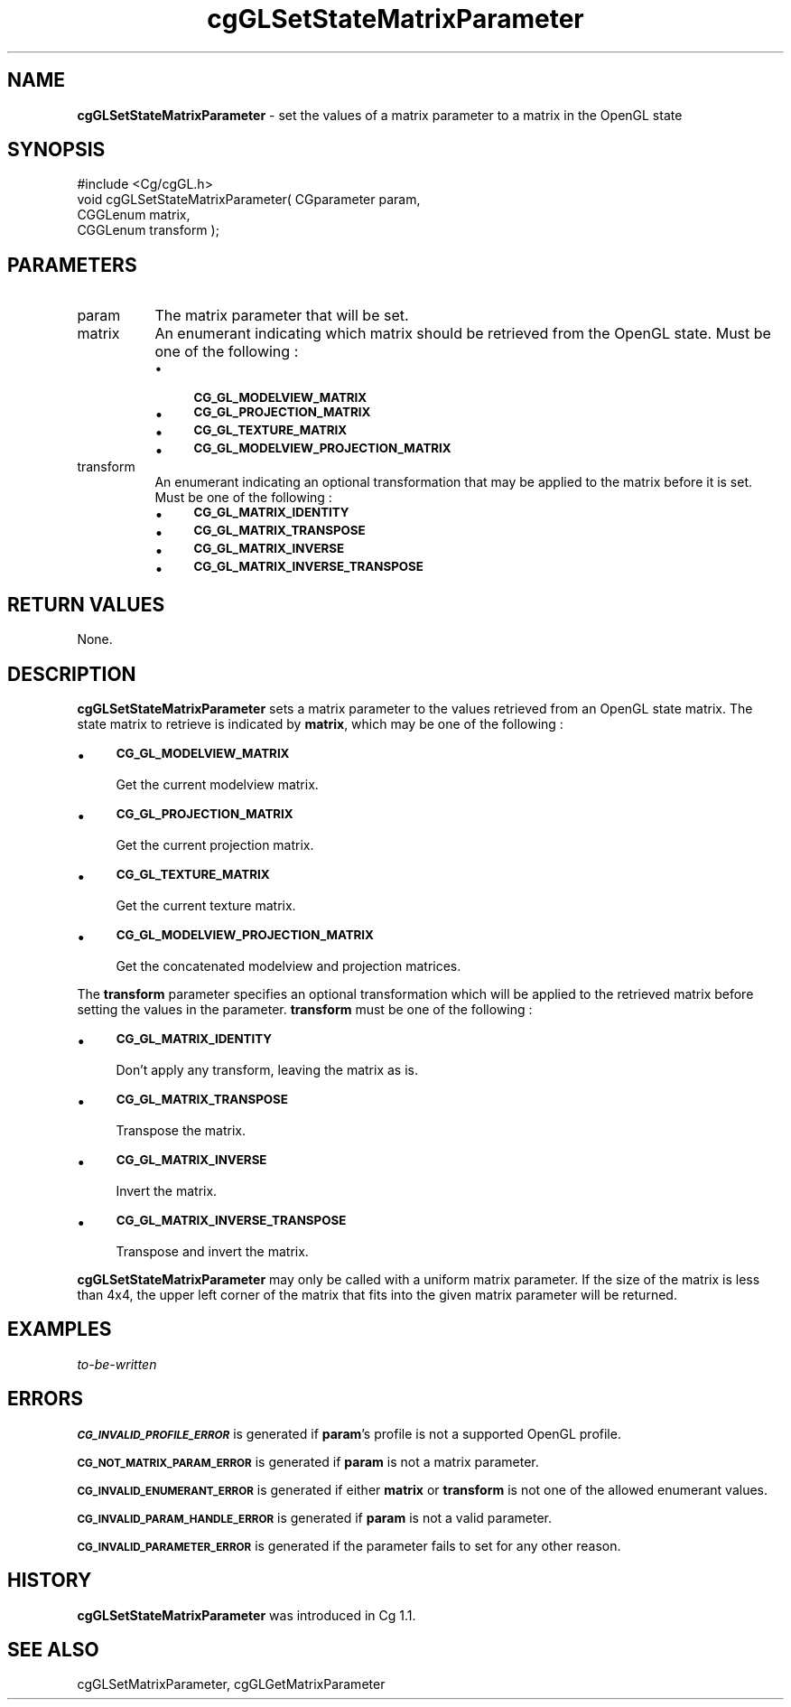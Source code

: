 .de Sh \" Subsection heading
.br
.if t .Sp
.ne 5
.PP
\fB\\$1\fR
.PP
..
.de Sp \" Vertical space (when we can't use .PP)
.if t .sp .5v
.if n .sp
..
.de Vb \" Begin verbatim text
.ft CW
.nf
.ne \\$1
..
.de Ve \" End verbatim text
.ft R
.fi
..
.tr \(*W-
.ds C+ C\v'-.1v'\h'-1p'\s-2+\h'-1p'+\s0\v'.1v'\h'-1p'
.ie n \{\
.    ds -- \(*W-
.    ds PI pi
.    if (\n(.H=4u)&(1m=24u) .ds -- \(*W\h'-12u'\(*W\h'-12u'-\" diablo 10 pitch
.    if (\n(.H=4u)&(1m=20u) .ds -- \(*W\h'-12u'\(*W\h'-8u'-\"  diablo 12 pitch
.    ds L" ""
.    ds R" ""
.    ds C` ""
.    ds C' ""
'br\}
.el\{\
.    ds -- \|\(em\|
.    ds PI \(*p
.    ds L" ``
.    ds R" ''
'br\}
.ie \n(.g .ds Aq \(aq
.el       .ds Aq '
.ie \nF \{\
.    de IX
.    tm Index:\\$1\t\\n%\t"\\$2"
..
.    nr % 0
.    rr F
.\}
.el \{\
.    de IX
..
.\}
.    \" fudge factors for nroff and troff
.if n \{\
.    ds #H 0
.    ds #V .8m
.    ds #F .3m
.    ds #[ \f1
.    ds #] \fP
.\}
.if t \{\
.    ds #H ((1u-(\\\\n(.fu%2u))*.13m)
.    ds #V .6m
.    ds #F 0
.    ds #[ \&
.    ds #] \&
.\}
.    \" simple accents for nroff and troff
.if n \{\
.    ds ' \&
.    ds ` \&
.    ds ^ \&
.    ds , \&
.    ds ~ ~
.    ds /
.\}
.if t \{\
.    ds ' \\k:\h'-(\\n(.wu*8/10-\*(#H)'\'\h"|\\n:u"
.    ds ` \\k:\h'-(\\n(.wu*8/10-\*(#H)'\`\h'|\\n:u'
.    ds ^ \\k:\h'-(\\n(.wu*10/11-\*(#H)'^\h'|\\n:u'
.    ds , \\k:\h'-(\\n(.wu*8/10)',\h'|\\n:u'
.    ds ~ \\k:\h'-(\\n(.wu-\*(#H-.1m)'~\h'|\\n:u'
.    ds / \\k:\h'-(\\n(.wu*8/10-\*(#H)'\z\(sl\h'|\\n:u'
.\}
.    \" troff and (daisy-wheel) nroff accents
.ds : \\k:\h'-(\\n(.wu*8/10-\*(#H+.1m+\*(#F)'\v'-\*(#V'\z.\h'.2m+\*(#F'.\h'|\\n:u'\v'\*(#V'
.ds 8 \h'\*(#H'\(*b\h'-\*(#H'
.ds o \\k:\h'-(\\n(.wu+\w'\(de'u-\*(#H)/2u'\v'-.3n'\*(#[\z\(de\v'.3n'\h'|\\n:u'\*(#]
.ds d- \h'\*(#H'\(pd\h'-\w'~'u'\v'-.25m'\f2\(hy\fP\v'.25m'\h'-\*(#H'
.ds D- D\\k:\h'-\w'D'u'\v'-.11m'\z\(hy\v'.11m'\h'|\\n:u'
.ds th \*(#[\v'.3m'\s+1I\s-1\v'-.3m'\h'-(\w'I'u*2/3)'\s-1o\s+1\*(#]
.ds Th \*(#[\s+2I\s-2\h'-\w'I'u*3/5'\v'-.3m'o\v'.3m'\*(#]
.ds ae a\h'-(\w'a'u*4/10)'e
.ds Ae A\h'-(\w'A'u*4/10)'E
.    \" corrections for vroff
.if v .ds ~ \\k:\h'-(\\n(.wu*9/10-\*(#H)'\s-2\u~\d\s+2\h'|\\n:u'
.if v .ds ^ \\k:\h'-(\\n(.wu*10/11-\*(#H)'\v'-.4m'^\v'.4m'\h'|\\n:u'
.    \" for low resolution devices (crt and lpr)
.if \n(.H>23 .if \n(.V>19 \
\{\
.    ds : e
.    ds 8 ss
.    ds o a
.    ds d- d\h'-1'\(ga
.    ds D- D\h'-1'\(hy
.    ds th \o'bp'
.    ds Th \o'LP'
.    ds ae ae
.    ds Ae AE
.\}
.rm #[ #] #H #V #F C
.IX Title "cgGLSetStateMatrixParameter 3"
.TH cgGLSetStateMatrixParameter 3 "Cg Toolkit 3.0" "perl v5.10.0" "Cg OpenGL Runtime API"
.if n .ad l
.nh
.SH "NAME"
\&\fBcgGLSetStateMatrixParameter\fR \- set the values of a matrix parameter to a matrix in the OpenGL state
.SH "SYNOPSIS"
.IX Header "SYNOPSIS"
.Vb 1
\&  #include <Cg/cgGL.h>
\&
\&  void cgGLSetStateMatrixParameter( CGparameter param, 
\&                                    CGGLenum matrix,
\&                                    CGGLenum transform );
.Ve
.SH "PARAMETERS"
.IX Header "PARAMETERS"
.IP "param" 8
.IX Item "param"
The matrix parameter that will be set.
.IP "matrix" 8
.IX Item "matrix"
An enumerant indicating which matrix should be retrieved from the OpenGL
state.  Must be one of the following :
.RS 8
.IP "\(bu" 4
\&\fB\s-1CG_GL_MODELVIEW_MATRIX\s0\fR
.IP "\(bu" 4
\&\fB\s-1CG_GL_PROJECTION_MATRIX\s0\fR
.IP "\(bu" 4
\&\fB\s-1CG_GL_TEXTURE_MATRIX\s0\fR
.IP "\(bu" 4
\&\fB\s-1CG_GL_MODELVIEW_PROJECTION_MATRIX\s0\fR
.RE
.RS 8
.RE
.IP "transform" 8
.IX Item "transform"
An enumerant indicating an optional transformation that may be applied to
the matrix before it is set.  Must be one of the following :
.RS 8
.IP "\(bu" 4
\&\fB\s-1CG_GL_MATRIX_IDENTITY\s0\fR
.IP "\(bu" 4
\&\fB\s-1CG_GL_MATRIX_TRANSPOSE\s0\fR
.IP "\(bu" 4
\&\fB\s-1CG_GL_MATRIX_INVERSE\s0\fR
.IP "\(bu" 4
\&\fB\s-1CG_GL_MATRIX_INVERSE_TRANSPOSE\s0\fR
.RE
.RS 8
.RE
.SH "RETURN VALUES"
.IX Header "RETURN VALUES"
None.
.SH "DESCRIPTION"
.IX Header "DESCRIPTION"
\&\fBcgGLSetStateMatrixParameter\fR sets a matrix parameter to the values retrieved
from an OpenGL state matrix.  The state matrix to retrieve is indicated by
\&\fBmatrix\fR, which may be one of the following :
.IP "\(bu" 4
\&\fB\s-1CG_GL_MODELVIEW_MATRIX\s0\fR
.Sp
Get the current modelview matrix.
.IP "\(bu" 4
\&\fB\s-1CG_GL_PROJECTION_MATRIX\s0\fR
.Sp
Get the current projection matrix.
.IP "\(bu" 4
\&\fB\s-1CG_GL_TEXTURE_MATRIX\s0\fR
.Sp
Get the current texture matrix.
.IP "\(bu" 4
\&\fB\s-1CG_GL_MODELVIEW_PROJECTION_MATRIX\s0\fR
.Sp
Get the concatenated modelview and projection matrices.
.PP
The \fBtransform\fR parameter specifies an optional transformation which
will be applied to the retrieved matrix before setting the values in
the parameter.  \fBtransform\fR must be one of the following :
.IP "\(bu" 4
\&\fB\s-1CG_GL_MATRIX_IDENTITY\s0\fR
.Sp
Don't apply any transform, leaving the matrix as is.
.IP "\(bu" 4
\&\fB\s-1CG_GL_MATRIX_TRANSPOSE\s0\fR
.Sp
Transpose the matrix.
.IP "\(bu" 4
\&\fB\s-1CG_GL_MATRIX_INVERSE\s0\fR
.Sp
Invert the matrix.
.IP "\(bu" 4
\&\fB\s-1CG_GL_MATRIX_INVERSE_TRANSPOSE\s0\fR
.Sp
Transpose and invert the matrix.
.PP
\&\fBcgGLSetStateMatrixParameter\fR may only be called with a uniform matrix
parameter.  If the size of the matrix is less than 4x4, the upper left corner
of the matrix that fits into the given matrix parameter will be returned.
.SH "EXAMPLES"
.IX Header "EXAMPLES"
\&\fIto-be-written\fR
.SH "ERRORS"
.IX Header "ERRORS"
\&\fB\s-1CG_INVALID_PROFILE_ERROR\s0\fR is generated if \fBparam\fR's profile is not
a supported OpenGL profile.
.PP
\&\fB\s-1CG_NOT_MATRIX_PARAM_ERROR\s0\fR is generated if \fBparam\fR is not a matrix parameter.
.PP
\&\fB\s-1CG_INVALID_ENUMERANT_ERROR\s0\fR is generated if either \fBmatrix\fR or \fBtransform\fR
is not one of the allowed enumerant values.
.PP
\&\fB\s-1CG_INVALID_PARAM_HANDLE_ERROR\s0\fR is generated if \fBparam\fR is not a valid parameter.
.PP
\&\fB\s-1CG_INVALID_PARAMETER_ERROR\s0\fR is generated if the parameter fails to 
set for any other reason.
.SH "HISTORY"
.IX Header "HISTORY"
\&\fBcgGLSetStateMatrixParameter\fR was introduced in Cg 1.1.
.SH "SEE ALSO"
.IX Header "SEE ALSO"
cgGLSetMatrixParameter,
cgGLGetMatrixParameter
